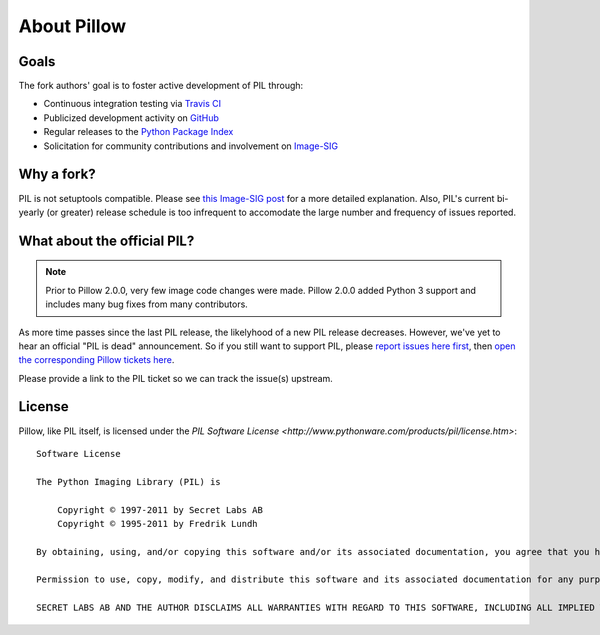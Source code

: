 About Pillow
============

Goals
-----

The fork authors' goal is to foster active development of PIL through:

- Continuous integration testing via `Travis CI`_
- Publicized development activity on `GitHub`_
- Regular releases to the `Python Package Index`_
- Solicitation for community contributions and involvement on `Image-SIG`_

.. _Travis CI: https://travis-ci.org/python-imaging/Pillow
.. _GitHub: https://github.com/python-imaging/Pillow
.. _Python Package Index: https://pypi.python.org/pypi/Pillow
.. _Image-SIG: http://mail.python.org/mailman/listinfo/image-sig

Why a fork?
-----------

PIL is not setuptools compatible. Please see `this Image-SIG post`_ for a more
detailed explanation. Also, PIL's current bi-yearly (or greater) release
schedule is too infrequent to accomodate the large number and frequency of
issues reported.

.. _this Image-SIG post: https://mail.python.org/pipermail/image-sig/2010-August/006480.html

What about the official PIL?
----------------------------

.. note::

    Prior to Pillow 2.0.0, very few image code changes were made. Pillow 2.0.0
    added Python 3 support and includes many bug fixes from many contributors.

As more time passes since the last PIL release, the likelyhood of a new PIL
release decreases. However, we've yet to hear an official "PIL is dead"
announcement. So if you still want to support PIL, please
`report issues here first`_, then
`open the corresponding Pillow tickets here`_.

.. _report issues here first: https://bitbucket.org/effbot/pil-2009-raclette/issues

.. _open the corresponding Pillow tickets here: https://github.com/python-imaging/Pillow/issues

Please provide a link to the PIL ticket so we can track the issue(s) upstream.

License
-------

Pillow, like PIL itself, is licensed under the `PIL Software License <http://www.pythonware.com/products/pil/license.htm>`::

    Software License

    The Python Imaging Library (PIL) is

        Copyright © 1997-2011 by Secret Labs AB
        Copyright © 1995-2011 by Fredrik Lundh

    By obtaining, using, and/or copying this software and/or its associated documentation, you agree that you have read, understood, and will comply with the following terms and conditions:

    Permission to use, copy, modify, and distribute this software and its associated documentation for any purpose and without fee is hereby granted, provided that the above copyright notice appears in all copies, and that both that copyright notice and this permission notice appear in supporting documentation, and that the name of Secret Labs AB or the author not be used in advertising or publicity pertaining to distribution of the software without specific, written prior permission.

    SECRET LABS AB AND THE AUTHOR DISCLAIMS ALL WARRANTIES WITH REGARD TO THIS SOFTWARE, INCLUDING ALL IMPLIED WARRANTIES OF MERCHANTABILITY AND FITNESS. IN NO EVENT SHALL SECRET LABS AB OR THE AUTHOR BE LIABLE FOR ANY SPECIAL, INDIRECT OR CONSEQUENTIAL DAMAGES OR ANY DAMAGES WHATSOEVER RESULTING FROM LOSS OF USE, DATA OR PROFITS, WHETHER IN AN ACTION OF CONTRACT, NEGLIGENCE OR OTHER TORTIOUS ACTION, ARISING OUT OF OR IN CONNECTION WITH THE USE OR PERFORMANCE OF THIS SOFTWARE.
